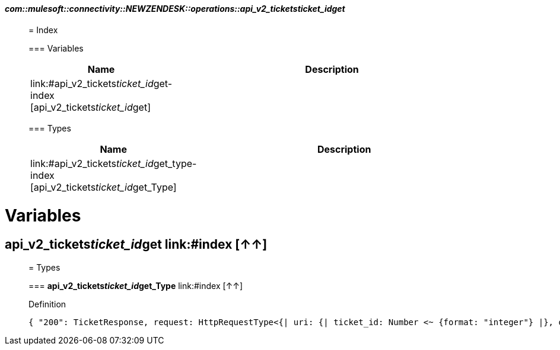 ==== _com::mulesoft::connectivity::NEWZENDESK::operations::api_v2_tickets__ticket_id__get_
__________________________________________



= Index


=== Variables
[%header, cols="1,3"]
|===
| Name | Description
| link:#api_v2_tickets__ticket_id__get-index [api_v2_tickets__ticket_id__get] | 
|===


=== Types
[%header, cols="1,3"]
|===
| Name | Description
|link:#api_v2_tickets__ticket_id__get_type-index [api_v2_tickets__ticket_id__get_Type] | 
|===





__________________________________________





= Variables

== **api_v2_tickets__ticket_id__get** link:#index [↑↑]





__________________________________________

= Types

=== **api_v2_tickets__ticket_id__get_Type** link:#index [↑↑]




.Definition

[source,DataWeave,linenums]
----
{ "200": TicketResponse, request: HttpRequestType<{| uri: {| ticket_id: Number <~ {format: "integer"} |}, query: Object, headers: Object, cookie: Object, body?: Object |}>, response: TicketResponse }
----




